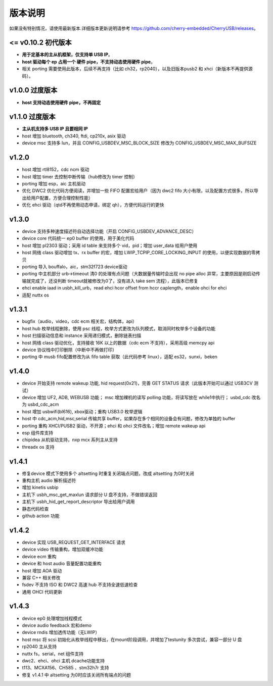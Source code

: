 版本说明
==============================

如果没有特别情况，请使用最新版本.详细版本更新说明请参考 https://github.com/cherry-embedded/CherryUSB/releases。

<= v0.10.2 初代版本
----------------------

- **用于定基本的主从机框架，仅支持单 USB IP**。
- **host 驱动每个 ep 占用一个 硬件 pipe，不支持动态使用硬件 pipe**。
- 相关 porting 需要使用此版本，后续不再支持（比如 ch32，rp2040），以及旧版本pusb2 和 xhci（新版本不再提供源码）。

v1.0.0 过度版本
----------------------

- **host 支持动态使用硬件 pipe，不再固定**

v1.1.0 过度版本
----------------------

- **主从机支持多 USB IP 且要相同 IP**
- host 增加 bluetooth, ch340, ftdi, cp210x, asix 驱动
- device msc 支持多 lun，并且 CONFIG_USBDEV_MSC_BLOCK_SIZE 修改为 CONFIG_USBDEV_MSC_MAX_BUFSIZE

v1.2.0
----------------------

- host 增加 rtl8152，cdc ncm 驱动
- host 增加 timer 去控制中断传输（hub修改为 timer 控制）
- porting 增加 esp，aic 主机驱动
- 优化 DWC2 优化代码方便阅读，并增加一些 FIFO 配置宏给用户（因为 dwc2 fifo 大小有限，以及配置方式很多，所以导出给用户配置，方便合理控制性能）
- 优化 ehci 驱动（qtd不再使用动态申请，绑定 qh），方便代码运行的更快

v1.3.0
----------------------

- device 支持多种速度描述符自动选择功能（开启 CONFIG_USBDEV_ADVANCE_DESC）
- device core 代码统一 ep0 buffer 的使用，用于美化代码
- host 增加 pl2303 驱动；采用 id table 来支持多个 vid，pid；增加 user_data 给用户使用
- host 网络 class 驱动增加 tx、rx buffer 的宏，增加 LWIP_TCPIP_CORE_LOCKING_INPUT 的使用，以便实现数据的零拷贝
- porting 导入 bouffalo，aic，stm32f723 device驱动
- porting 中主机部分 urb->timeout 清0 的处理有点问题（大数据量传输时会出现 no pipe alloc 异常，主要原因是刚启动传输就完成了，还没判断 timeout就被修改为0了，没有进入 take sem 流程），此版本已修复
- ehci enable iaad in usbh_kill_urb，read ehci hcor offset from hccr caplength，enable ohci for ehci
- 适配 nuttx os

v1.3.1
----------------------

- bugfix（audio，video，cdc ecm 相关宏，结构体，api）
- host hub 枚举线程删除，使用 psc 线程，枚举方式更改为队列模式，取消同时枚举多个设备的功能
- host 扫描驱动信息和 instance 采用递归模式，删除链表扫描
- host 网络 class 驱动优化，支持接收 16K 以上的数据（cdc ecm 不支持），采用高级 memcpy api
- device 协议栈中打印删除（中断中不再做打印）
- porting 中 musb fifo配置修改为从 fifo table 获取（此代码参考 linux），适配 es32，sunxi，beken

v1.4.0
----------------------

- device 开始支持 remote wakeup 功能, hid request(0x21)，完善 GET STATUS 请求（此版本开始可以通过 USB3CV 测试）
- device 增加 UF2, ADB, WEBUSB 功能； msc 增加裸机的读写 polling 功能，将读写放在 while1中执行； usbd_cdc 改名为 usbd_cdc_acm
- host 增加 usbwifi(bl616), xbox驱动；重构 USB3.0 枚举逻辑
- host 中 cdc_acm,hid,msc,serial 传输共享 buffer，如果存在多个相同的设备会有问题，修改为单独的 buffer
- porting 重构 XHCI/PUSB2 驱动，不开源；ehci 和 ohci 文件改名；增加 remote wakeup api
- esp 组件库支持
- chipidea 从机驱动支持，nxp mcx 系列主从支持
- threadx os 支持

v1.4.1
----------------------

- 修复device 模式下使用多个 altsetting 时重复关闭端点问题，改成 altsetting 为0时关闭
- 重构主机 audio 解析描述符
- 增加 kinetis usbip
- 主机下 usbh_msc_get_maxlun 请求部分 U 盘不支持，不做错误返回
- 主机下 usbh_hid_get_report_descriptor 导出给用户调用
- 静态代码检查
- github action 功能

v1.4.2
----------------------

- device 实现 USB_REQUEST_GET_INTERFACE 请求
- device video 传输重构，增加双缓冲功能
- device ecm 重构
- device 和 host audio 音量配置功能重构
- host 增加 AOA 驱动
- 兼容 C++ 相关修改
- fsdev 不支持 ISO 和 DWC2 高速 hub 不支持全速低速检查
- 通用 OHCI 代码更新

v1.4.3
----------------------

- device ep0 处理增加线程模式
- device audio feedback 宏和demo
- device rndis 增加透传功能（无LWIP）
- host msc 将 scsi 初始化从枚举线程中移出，在mount阶段调用，并增加了testunity 多次尝试，兼容一部分 U 盘
- rp2040 主从支持
- nuttx fs，serial，net 组件支持
- dwc2、ehci、ohci 主机 dcache功能支持
- t113、MCXA156、CH585 、stm32h7r 支持
- 修复 v1.4.1 中 altsetting 为0时应该关闭所有端点的问题